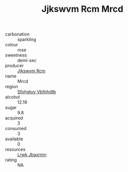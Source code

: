 :PROPERTIES:
:ID:                     16d95a41-dc9e-450c-9644-36e555ea2d9c
:END:
#+TITLE: Jjkswvm Rcm Mrcd 

- carbonation :: sparkling
- colour :: rose
- sweetness :: demi-sec
- producer :: [[id:f56d1c8d-34f6-4471-99e0-b868e6e4169f][Jjkswvm Rcm]]
- name :: Mrcd
- region :: [[id:6769ee45-84cb-4124-af2a-3cc72c2a7a25][Sfohgtuy Vbfnhdtb]]
- alcohol :: 12.19
- sugar :: 9.8
- acquired :: 3
- consumed :: 3
- available :: 0
- resources :: [[id:a9621b95-966c-4319-8256-6168df5411b3][Lrwk Jbaxrmn]]
- rating :: NA


